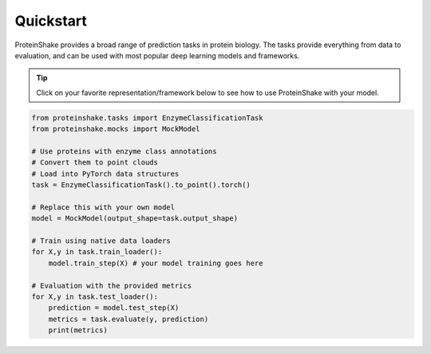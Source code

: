 Quickstart
==========

ProteinShake provides a broad range of prediction tasks in protein biology. The tasks provide everything from data to evaluation, and can be used with most popular deep learning models and frameworks. 

.. tip::

  Click on your favorite representation/framework below to see how to use ProteinShake with your model.

.. code:: python
  
  from proteinshake.tasks import EnzymeClassificationTask
  from proteinshake.mocks import MockModel

  # Use proteins with enzyme class annotations
  # Convert them to point clouds
  # Load into PyTorch data structures
  task = EnzymeClassificationTask().to_point().torch()

  # Replace this with your own model
  model = MockModel(output_shape=task.output_shape)

  # Train using native data loaders
  for X,y in task.train_loader():
      model.train_step(X) # your model training goes here

  # Evaluation with the provided metrics
  for X,y in task.test_loader():
      prediction = model.test_step(X)
      metrics = task.evaluate(y, prediction)
      print(metrics)